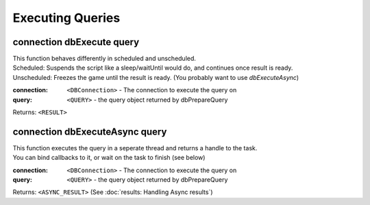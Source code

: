 Executing Queries
=================




connection dbExecute query
~~~~~~~~~~~~~~~~~~~~~~~~~~

| This function behaves differently in scheduled and unscheduled.
| Scheduled: Suspends the script like a sleep/waitUntil would do, and continues once result is ready.
| Unscheduled: Freezes the game until the result is ready. (You probably want to use `dbExecuteAsync`)


:connection: ``<DBConnection>`` - The connection to execute the query on
:query: ``<QUERY>`` - the query object returned by dbPrepareQuery

Returns: ``<RESULT>``


connection dbExecuteAsync query
~~~~~~~~~~~~~~~~~~~~~~~~~~~~~~~

| This function executes the query in a seperate thread and returns a handle to the task.
| You can bind callbacks to it, or wait on the task to finish (see below)

:connection: ``<DBConnection>`` - The connection to execute the query on
:query: ``<QUERY>`` - the query object returned by dbPrepareQuery

Returns: ``<ASYNC_RESULT>`` (See :doc:`results: Handling Async results`)